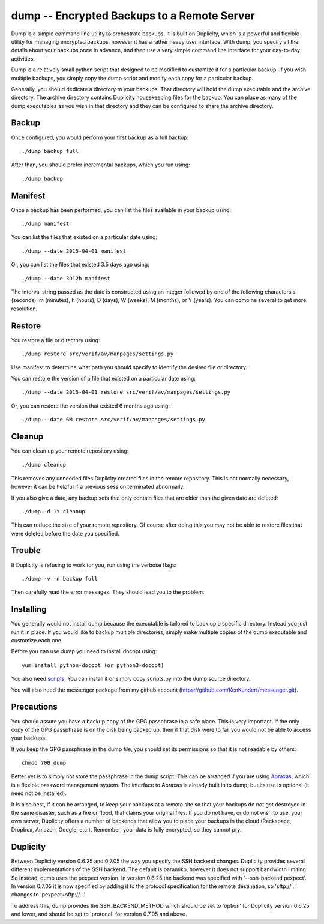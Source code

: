 dump -- Encrypted Backups to a Remote Server
============================================

Dump is a simple command line utility to orchestrate backups. It is built on 
Duplicity, which is a powerful and flexible utility for managing encrypted 
backups, however it has a rather heavy user interface. With dump, you specify 
all the details about your backups once in advance, and then use a very simple 
command line interface for your day-to-day activities.

Dump is a relatively small python script that designed to be modified to 
customize it for a particular backup. If you wish multiple backups, you simply 
copy the dump script and modify each copy for a particular backup.

Generally, you should dedicate a directory to your backups. That directory will 
hold the dump executable and the archive directory. The archive directory 
contains Duplicity housekeeping files for the backup. You can place as many of 
the dump executables as you wish in that directory and they can be configured to 
share the archive directory.

Backup
------
Once configured, you would perform your first backup as a full backup::

   ./dump backup full

After than, you should prefer incremental backups, which you run using::

   ./dump backup


Manifest
--------

Once a backup has been performed, you can list the files available in your 
backup using::

   ./dump manifest

You can list the files that existed on a particular date using::

   ./dump --date 2015-04-01 manifest

Or, you can list the files that existed 3.5 days ago using::

   ./dump --date 3D12h manifest

The interval string passed as the date is constructed using an integer followed 
by one of the following characters s (seconds), m (minutes), h (hours), 
D (days), W (weeks), M (months), or Y (years). You can combine several to get 
more resolution.


Restore
-------

You restore a file or directory using::

   ./dump restore src/verif/av/manpages/settings.py

Use manifest to determine what path you should specify to identify the desired 
file or directory.

You can restore the version of a file that existed on a particular date using::

   ./dump --date 2015-04-01 restore src/verif/av/manpages/settings.py

Or, you can restore the version that existed 6 months ago using::

   ./dump --date 6M restore src/verif/av/manpages/settings.py


Cleanup
-------

You can clean up your remote repository using::

   ./dump cleanup

This removes any unneeded files Duplicity created files in the remote 
repository.  This is not normally necessary, however it can be helpful if 
a previous session terminated abnormally.

If you also give a date, any backup sets that only contain files that are older 
than the given date are deleted::

   ./dump -d 1Y cleanup

This can reduce the size of your remote repository. Of course after doing this 
you may not be able to restore files that were deleted before the date you 
specified.

Trouble
-------

If Duplicity is refusing to work for you, run using the verbose flags::

   ./dump -v -n backup full

Then carefully read the error messages. They should lead you to the problem.


Installing
----------

You generally would not install dump because the executable is tailored to back 
up a specific directory. Instead you just run it in place. If you would like to 
backup multiple directories, simply make multiple copies of the dump executable 
and customize each one.

Before you can use dump you need to install docopt using::

   yum install python-docopt (or python3-docopt)

You also need `scripts <https://github.com/KenKundert/scripts>`_. You can 
install it or simply copy scripts.py into the dump source directory.

You will also need the messenger package from my github account 
(https://github.com/KenKundert/messenger.git).


Precautions
-----------

You should assure you have a backup copy of the GPG passphrase in a safe place.  
This is very important. If the only copy of the GPG passphrase is on the disk 
being backed up, then if that disk were to fail you would not be able to access 
your backups.

If you keep the GPG passphrase in the dump file, you should set its permissions 
so that it is not readable by others::

   chmod 700 dump

Better yet is to simply not store the passphrase in the dump script. This can be 
arranged if you are using `Abraxas <https://github.com/KenKundert/abraxas>`_, 
which is a flexible password management system. The interface to Abraxas is 
already built in to dump, but its use is optional (it need not be installed).

It is also best, if it can be arranged, to keep your backups at a remote site so 
that your backups do not get destroyed in the same disaster, such as a fire or 
flood, that claims your original files. If you do not have, or do not wish to 
use, your own server, Duplicity offers a number of backends that allow you to 
place your backups in the cloud (Rackspace, Dropbox, Amazon, Google, etc.).  
Remember, your data is fully encrypted, so they cannot pry.


Duplicity
---------
Between Duplicity version 0.6.25 and 0.7.05 the way you specify the SSH backend 
changes. Duplicity provides several different implementations of the SSH 
backend. The default is paramiko, however it does not support bandwidth 
limiting. So instead, dump uses the pexpect version. In version 0.6.25 the 
backend was specified with '--ssh-backend pexpect'. In version 0.7.05 it is now 
specified by adding it to the protocol specification for the remote destination, 
so 'sftp://...' changes to 'pexpect+sftp://...'.

To address this, dump provides the SSH_BACKEND_METHOD which should be set to 
'option' for Duplicity version 0.6.25 and lower, and should be set to 'protocol' 
for version 0.7.05 and above.
